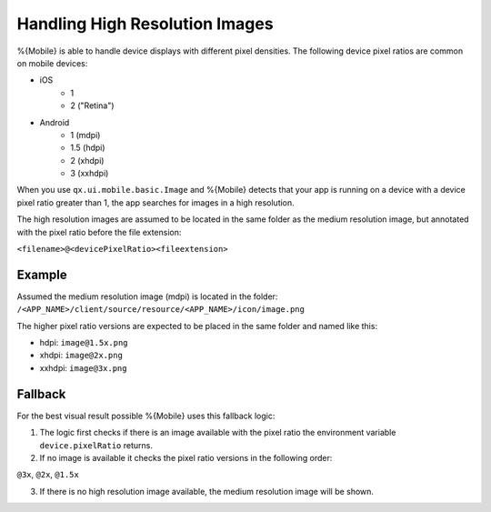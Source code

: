.. _pages/mobile/resolution#resolution:

Handling High Resolution Images 
*******************************

%{Mobile} is able to handle device displays with different pixel densities.
The following device pixel ratios are common on mobile devices:

* iOS
    * 1
    * 2 ("Retina") 
* Android
    * 1 (mdpi)
    * 1.5 (hdpi)
    * 2 (xhdpi)
    * 3 (xxhdpi) 

When you use ``qx.ui.mobile.basic.Image`` and %{Mobile} detects that your app is running 
on a device with a device pixel ratio greater than 1, the app searches for images in a high resolution.

The high resolution images are assumed to be located in the same folder as the 
medium resolution image, but annotated with the pixel ratio before the file extension: 

``<filename>@<devicePixelRatio><fileextension>``

Example
-------

Assumed the medium resolution image (mdpi) is located in the folder:
``/<APP_NAME>/client/source/resource/<APP_NAME>/icon/image.png``

The higher pixel ratio versions are expected to be placed in the same folder and named like this:

* hdpi: ``image@1.5x.png``
* xhdpi: ``image@2x.png``
* xxhdpi: ``image@3x.png``

Fallback
--------

For the best visual result possible %{Mobile} uses this fallback 
logic:

1. The logic first checks if there is an image available with the pixel ratio
   the environment variable ``device.pixelRatio`` returns.

2. If no image is available it checks the pixel ratio versions in the following order: 

``@3x``, ``@2x``, ``@1.5x``

3. If there is no high resolution image available, the medium resolution image will be shown.
